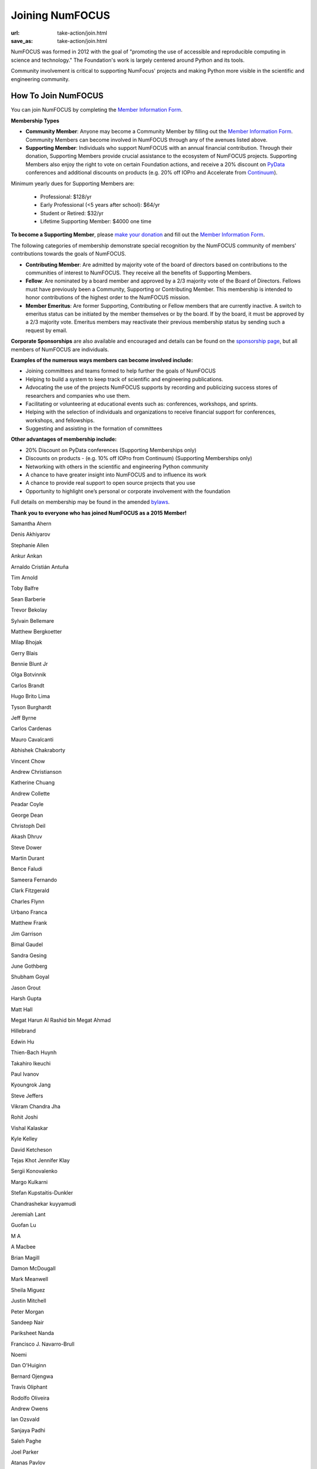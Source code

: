 Joining NumFOCUS
################
:url: take-action/join.html
:save_as: take-action/join.html

NumFOCUS was formed in 2012 with the goal of "promoting the use of accessible and reproducible computing in science and technology."  The Foundation's work is largely centered around Python and its tools.  

Community involvement is critical to supporting NumFocus' projects and making Python more visible in the scientific and engineering community.

How To Join NumFOCUS
--------------------

You can join NumFOCUS by completing the `Member Information Form <https://docs.google.com/a/continuum.io/spreadsheet/viewform?usp=drive_web&formkey=dEt4MGJ2Rk0zSFJLTHNIMGhGWDdTYVE6MQ#gid=0>`_.


**Membership Types**

- **Community Member**: Anyone may become a Community Member by filling out the `Member Information Form <https://docs.google.com/a/continuum.io/spreadsheet/viewform?usp=drive_web&formkey=dEt4MGJ2Rk0zSFJLTHNIMGhGWDdTYVE6MQ#gid=0>`_.  Community Members can become involved in NumFOCUS through any of the avenues listed above.


- **Supporting Member**: Individuals who support NumFOCUS with an annual financial contribution.  Through their donation, Supporting Members provide crucial assistance to the ecosystem of NumFOCUS projects.   Supporting Members also enjoy the right to vote on certain Foundation actions, and receive a 20% discount on `PyData <http://pydata.org/>`_ conferences and additional discounts on products (e.g. 20% off IOPro and Accelerate from `Continuum <http://continuum.io>`_).  

Minimum yearly dues for Supporting Members are:

  - Professional: $128/yr
  - Early Professional (<5 years after school): $64/yr
  - Student or Retired: $32/yr
  - Lifetime Supporting Member: $4000 one time

**To become a Supporting Member**, please `make your donation <|filename|donate.rst>`_ and fill out the `Member Information Form <https://docs.google.com/a/continuum.io/spreadsheet/viewform?usp=drive_web&formkey=dEt4MGJ2Rk0zSFJLTHNIMGhGWDdTYVE6MQ#gid=0>`_.

The following categories of membership demonstrate special
recognition by the NumFOCUS community of members' contributions towards
the goals of NumFOCUS.


- **Contributing Member**: Are admitted by majority vote of the board of
  directors based on contributions to the communities of interest to NumFOCUS.
  They receive all the benefits of Supporting Members.


- **Fellow**: Are nominated by a board member and approved by
  a 2/3 majority vote of the Board of Directors. Fellows must have previously
  been a Community, Supporting or Contributing Member. This membership is
  intended to honor contributions of the highest order to the NumFOCUS mission.


- **Member Emeritus**: Are former Supporting, Contributing or Fellow members that 
  are currently inactive. A switch to emeritus status can be initiated by the member themselves or by the board. If by the board, it must be approved by a 2/3 majority vote. Emeritus members may reactivate their previous membership status by
  sending such a request by email.

**Corporate Sponsorships** are also available and encouraged and details can be
found on the `sponsorship page <|filename|sponsorship.rst>`_, but all members of NumFOCUS are individuals.

**Examples of the numerous ways members can become involved include:**

-  Joining committees and teams formed to help further the goals of NumFOCUS
-  Helping to build a system to keep track of scientific and engineering publications.
-  Advocating the use of the projects NumFOCUS supports by recording and publicizing success stores of researchers and companies who use them.
-  Facilitating or volunteering at educational events such as: conferences, workshops, and sprints.
-  Helping with the selection of individuals and organizations to receive financial support for conferences, workshops, and fellowships.
-  Suggesting and assisting in the formation of committees

**Other advantages of membership include:**

-  20% Discount on PyData conferences (Supporting Memberships only)
-  Discounts on products - (e.g. 10% off IOPro from Continuum) (Supporting Memberships only)
-  Networking with others in the scientific and engineering Python community
-  A chance to have greater insight into NumFOCUS and to influence its work
-  A chance to provide real support to open source projects that you use
-  Opportunity to highlight one’s personal or corporate involvement with the foundation

Full details on membership may be found in the amended `bylaws <|filename|/media/docs/bylaws.pdf>`_.

**Thank you to everyone who has joined NumFOCUS as a 2015 Member!**

Samantha Ahern

Denis Akhiyarov

Stephanie Allen

Ankur Ankan

Arnaldo Cristián Antuña

Tim Arnold

Toby Balfre

Sean Barberie

Trevor Bekolay

Sylvain Bellemare

Matthew Bergkoetter

Milap Bhojak

Gerry Blais

Bennie Blunt Jr

Olga Botvinnik

Carlos Brandt

Hugo Brito Lima

Tyson Burghardt

Jeff Byrne

Carlos Cardenas

Mauro Cavalcanti

Abhishek Chakraborty

Vincent Chow

Andrew Christianson

Katherine Chuang

Andrew Collette

Peadar Coyle

George Dean

Christoph Deil

Akash Dhruv

Steve Dower

Martin Durant

Bence Faludi

Sameera Fernando

Clark Fitzgerald

Charles Flynn

Urbano Franca

Matthew Frank

Jim Garrison

Bimal Gaudel

Sandra Gesing

June Gothberg

Shubham Goyal

Jason Grout

Harsh Gupta

Matt Hall

Megat Harun Al Rashid bin Megat Ahmad

Hillebrand 

Edwin Hu

Thien-Bach Huynh

Takahiro Ikeuchi

Paul Ivanov

Kyoungrok Jang

Steve Jeffers

Vikram Chandra Jha

Rohit Joshi

Vishal Kalaskar

Kyle Kelley

David Ketcheson

Tejas Khot
Jennifer Klay

Sergii Konovalenko

Margo Kulkarni

Stefan Kupstaitis-Dunkler

Chandrashekar kuyyamudi

Jeremiah Lant

Guofan Lu

M A

A Macbee

Brian Magill

Damon McDougall

Mark Meanwell

Sheila Miguez

Justin Mitchell

Peter Morgan

Sandeep Nair

Pariksheet Nanda

Francisco J. Navarro-Brull

Noemi 

Dan O'Huiginn

Bernard Ojengwa

Travis Oliphant

Rodolfo Oliveira

Andrew Owens

Ian Ozsvald

Sanjaya Padhi

Saleh Paghe

Joel Parker

Atanas Pavlov

Robert Pröpper

David Pugh

Rajit

Gunnar Rätsch

Srinivasa Reddy Kunduru

Donald Rist

Sergio Rivera

Cesar B. Rocha

Amir Sadoughi

Michael Sarahan

Jeffrey Schafer

Stefan Schwarzburg

Jennifer Shelton

Akira Shibata

B. Eugene Smith

Jonathan A. Smith

Sukesh

Matthew Terry

Garrett O. Thomas

Marc-Olivier Titeux

Mathew Topper

Vicky Twomey-Lee

Vishal Uchil

Nicholas Ursa

Frans van Dunné

Nelle Varoquaux

Jens von der Linden

Alexander Vyushkov

Manish Wadhwani

Carol Willing

Matthaus Woolard

Dan Xu

Kai Yang

Mahdi Ozbak Zaei

Esteban Zapata

Michael Zingale